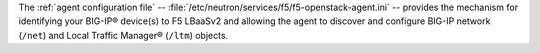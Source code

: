 The :ref:`agent configuration file` -- :file:`/etc/neutron/services/f5/f5-openstack-agent.ini` -- provides the mechanism for identifying your BIG-IP® device(s) to F5 LBaaSv2 and allowing the agent to discover and configure BIG-IP network (``/net``) and Local Traffic Manager® (``/ltm``) objects.

